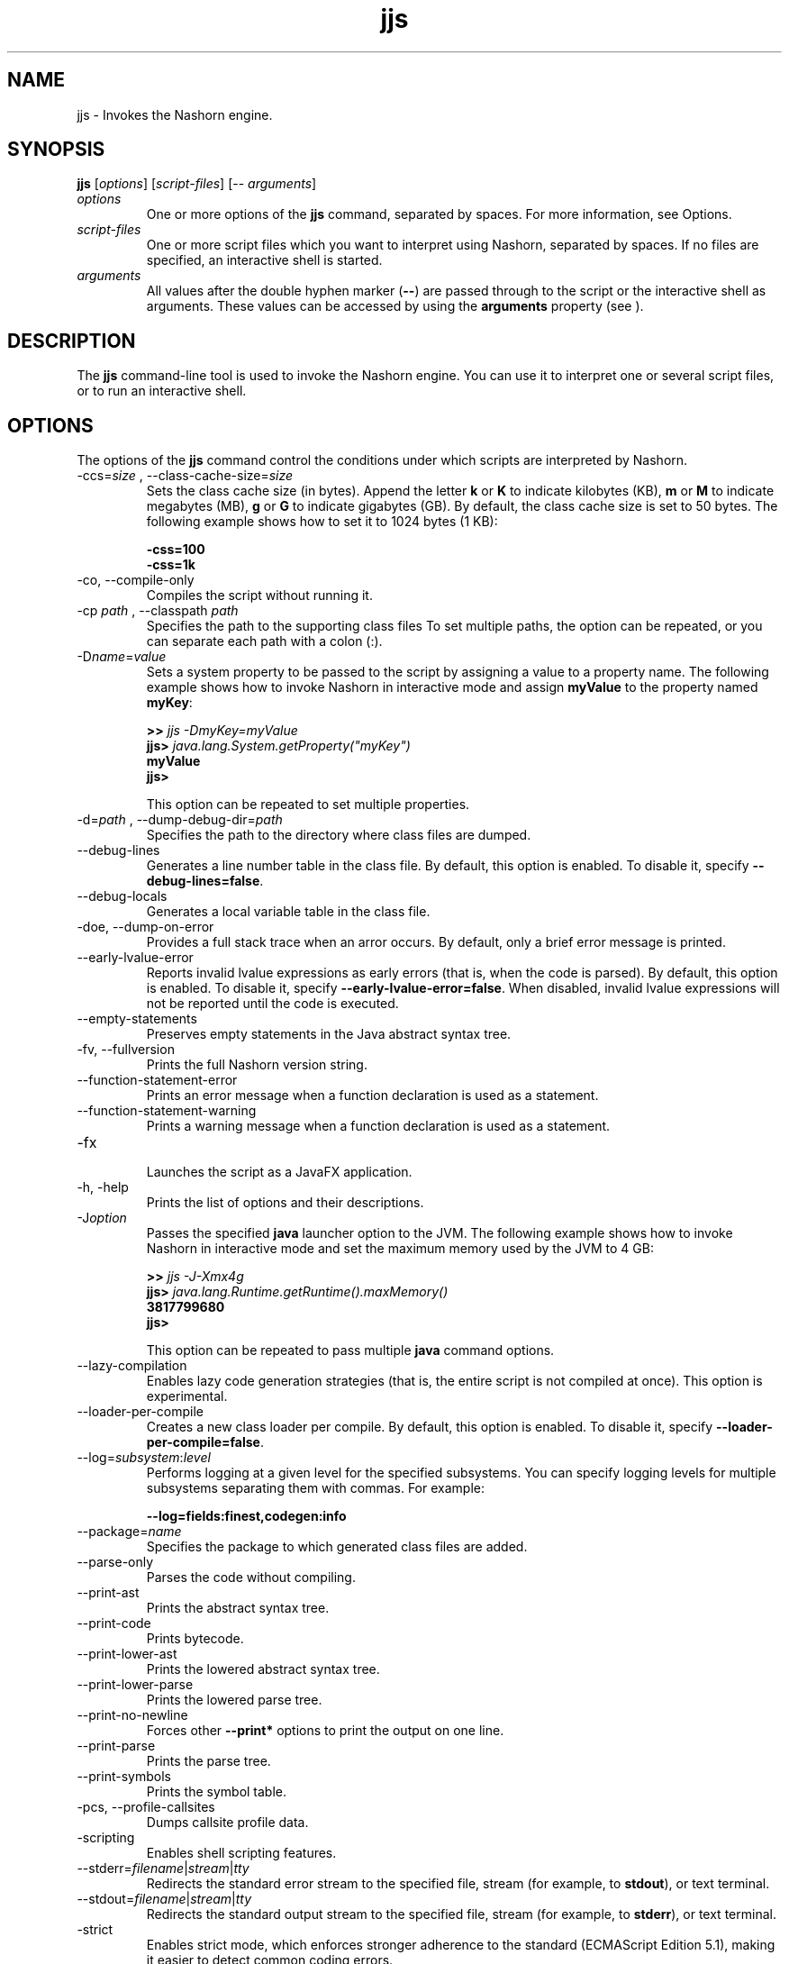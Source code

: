 '\" t
.\"  Copyright (c) 1994, 2013, Oracle and/or its affiliates. All rights reserved.
.\"
.\" DO NOT ALTER OR REMOVE COPYRIGHT NOTICES OR THIS FILE HEADER.
.\"
.\" This code is free software; you can redistribute it and/or modify it
.\" under the terms of the GNU General Public License version 2 only, as
.\" published by the Free Software Foundation.
.\"
.\" This code is distributed in the hope that it will be useful, but WITHOUT
.\" ANY WARRANTY; without even the implied warranty of MERCHANTABILITY or
.\" FITNESS FOR A PARTICULAR PURPOSE. See the GNU General Public License
.\" version 2 for more details (a copy is included in the LICENSE file that
.\" accompanied this code).
.\"
.\" You should have received a copy of the GNU General Public License version
.\" 2 along with this work; if not, write to the Free Software Foundation,
.\" Inc., 51 Franklin St, Fifth Floor, Boston, MA 02110-1301 USA.
.\"
.\" Please contact Oracle, 500 Oracle Parkway, Redwood Shores, CA 94065 USA
.\" or visit www.oracle.com if you need additional information or have any
.\" questions.
.\"
.\"     Arch: generic
.\"     Software: JDK 8
.\"     Date: 21 November 2013
.\"     SectDesc: Basic Tools
.\"     Title: jjs.1
.\"
.if n .pl 99999
.TH jjs 1 "21 November 2013" "JDK 8" "Basic Tools"
.\" -----------------------------------------------------------------
.\" * Define some portability stuff
.\" -----------------------------------------------------------------
.\" ~~~~~~~~~~~~~~~~~~~~~~~~~~~~~~~~~~~~~~~~~~~~~~~~~~~~~~~~~~~~~~~~~
.\" http://bugs.debian.org/507673
.\" http://lists.gnu.org/archive/html/groff/2009-02/msg00013.html
.\" ~~~~~~~~~~~~~~~~~~~~~~~~~~~~~~~~~~~~~~~~~~~~~~~~~~~~~~~~~~~~~~~~~
.ie \n(.g .ds Aq \(aq
.el       .ds Aq '
.\" -----------------------------------------------------------------
.\" * set default formatting
.\" -----------------------------------------------------------------
.\" disable hyphenation
.nh
.\" disable justification (adjust text to left margin only)
.ad l
.\" -----------------------------------------------------------------
.\" * MAIN CONTENT STARTS HERE *
.\" -----------------------------------------------------------------

.SH NAME    
jjs \- Invokes the Nashorn engine\&.
.SH SYNOPSIS    
.sp     
.nf     
\f3\fBjjs\fR [\fIoptions\fR] [\fIscript\-files\fR] [\-\- \fIarguments\fR]\fP
.fi     
.sp     
.TP     
\fIoptions\fR
One or more options of the \f3jjs\fR command, separated by spaces\&. For more information, see Options\&.
.TP     
\fIscript-files\fR
One or more script files which you want to interpret using Nashorn, separated by spaces\&. If no files are specified, an interactive shell is started\&.
.TP     
\fIarguments\fR
All values after the double hyphen marker (\f3--\fR) are passed through to the script or the interactive shell as arguments\&. These values can be accessed by using the \f3arguments\fR property (see )\&.
.SH DESCRIPTION    
The \f3jjs\fR command-line tool is used to invoke the Nashorn engine\&. You can use it to interpret one or several script files, or to run an interactive shell\&.
.SH OPTIONS    
The options of the \f3jjs\fR command control the conditions under which scripts are interpreted by Nashorn\&.
.TP
-ccs=\fIsize\fR , --class-cache-size=\fIsize\fR
.br
Sets the class cache size (in bytes)\&. Append the letter \f3k\fR or \f3K\fR to indicate kilobytes (KB), \f3m\fR or \f3M\fR to indicate megabytes (MB), \f3g\fR or \f3G\fR to indicate gigabytes (GB)\&. By default, the class cache size is set to 50 bytes\&. The following example shows how to set it to 1024 bytes (1 KB):
.sp     
.nf     
\f3\-css=100\fP
.fi     
.nf     
\f3\-css=1k\fP
.fi     
.nf     
\f3\fR
.fi     
.sp     

.TP
-co, --compile-only
.br
Compiles the script without running it\&.
.TP
-cp \fIpath\fR , --classpath \fIpath\fR
.br
Specifies the path to the supporting class files To set multiple paths, the option can be repeated, or you can separate each path with a colon (:)\&.
.TP
-D\fIname\fR=\fIvalue\fR
.br
Sets a system property to be passed to the script by assigning a value to a property name\&. The following example shows how to invoke Nashorn in interactive mode and assign \f3myValue\fR to the property named \f3myKey\fR:
.sp     
.nf     
\f3>> \fIjjs \-DmyKey=myValue\fR\fP
.fi     
.nf     
\f3jjs> \fIjava\&.lang\&.System\&.getProperty("myKey")\fR\fP
.fi     
.nf     
\f3myValue\fP
.fi     
.nf     
\f3jjs>\fP
.fi     
.nf     
\f3\fR
.fi     
.sp     


This option can be repeated to set multiple properties\&.
.TP
-d=\fIpath\fR , --dump-debug-dir=\fIpath\fR
.br
Specifies the path to the directory where class files are dumped\&.
.TP
--debug-lines
.br
Generates a line number table in the class file\&. By default, this option is enabled\&. To disable it, specify \f3--debug-lines=false\fR\&.
.TP
--debug-locals
.br
Generates a local variable table in the class file\&.
.TP
-doe, --dump-on-error
.br
Provides a full stack trace when an arror occurs\&. By default, only a brief error message is printed\&.
.TP
--early-lvalue-error
.br
Reports invalid lvalue expressions as early errors (that is, when the code is parsed)\&. By default, this option is enabled\&. To disable it, specify \f3--early-lvalue-error=false\fR\&. When disabled, invalid lvalue expressions will not be reported until the code is executed\&.
.TP
--empty-statements
.br
Preserves empty statements in the Java abstract syntax tree\&.
.TP
-fv, --fullversion
.br
Prints the full Nashorn version string\&.
.TP
--function-statement-error
.br
Prints an error message when a function declaration is used as a statement\&.
.TP
--function-statement-warning
.br
Prints a warning message when a function declaration is used as a statement\&.
.TP
-fx
.br
Launches the script as a JavaFX application\&.
.TP
-h, -help
.br
Prints the list of options and their descriptions\&.
.TP
-J\fIoption\fR
.br
Passes the specified \f3java\fR launcher option to the JVM\&. The following example shows how to invoke Nashorn in interactive mode and set the maximum memory used by the JVM to 4 GB:
.sp     
.nf     
\f3>> \fIjjs \-J\-Xmx4g\fR\fP
.fi     
.nf     
\f3jjs> \fIjava\&.lang\&.Runtime\&.getRuntime()\&.maxMemory()\fR\fP
.fi     
.nf     
\f33817799680\fP
.fi     
.nf     
\f3jjs>\fP
.fi     
.nf     
\f3\fR
.fi     
.sp     


This option can be repeated to pass multiple \f3java\fR command options\&.
.TP
--lazy-compilation
.br
Enables lazy code generation strategies (that is, the entire script is not compiled at once)\&. This option is experimental\&.
.TP
--loader-per-compile
.br
Creates a new class loader per compile\&. By default, this option is enabled\&. To disable it, specify \f3--loader-per-compile=false\fR\&.
.TP
--log=\fIsubsystem\fR:\fIlevel\fR
.br
Performs logging at a given level for the specified subsystems\&. You can specify logging levels for multiple subsystems separating them with commas\&. For example:
.sp     
.nf     
\f3\-\-log=fields:finest,codegen:info\fP
.fi     
.nf     
\f3\fR
.fi     
.sp     

.TP
--package=\fIname\fR
.br
Specifies the package to which generated class files are added\&.
.TP
--parse-only
.br
Parses the code without compiling\&.
.TP
--print-ast
.br
Prints the abstract syntax tree\&.
.TP
--print-code
.br
Prints bytecode\&.
.TP
--print-lower-ast
.br
Prints the lowered abstract syntax tree\&.
.TP
--print-lower-parse
.br
Prints the lowered parse tree\&.
.TP
--print-no-newline
.br
Forces other \f3--print*\fR options to print the output on one line\&.
.TP
--print-parse
.br
Prints the parse tree\&.
.TP
--print-symbols
.br
Prints the symbol table\&.
.TP
-pcs, --profile-callsites
.br
Dumps callsite profile data\&.
.TP
-scripting
.br
Enables shell scripting features\&.
.TP
--stderr=\fIfilename\fR|\fIstream\fR|\fItty\fR
.br
Redirects the standard error stream to the specified file, stream (for example, to \f3stdout\fR), or text terminal\&.
.TP
--stdout=\fIfilename\fR|\fIstream\fR|\fItty\fR
.br
Redirects the standard output stream to the specified file, stream (for example, to \f3stderr\fR), or text terminal\&.
.TP
-strict
.br
Enables strict mode, which enforces stronger adherence to the standard (ECMAScript Edition 5\&.1), making it easier to detect common coding errors\&.
.TP
-t=\fIzone\fR , -timezone=\fIzone\fR
.br
Sets the specified time zone for script execution\&. It overrides the time zone set in the OS and used by the \f3Date\fR object\&.
.TP
-tcs=\fIparameter\fR , --trace-callsites=\fIparameter\fR
.br
Enables callsite trace mode\&. Possible parameters are the following:
.RS     
.TP     
miss
Trace callsite misses\&.
.TP     
enterexit
Trace callsite enter/exit\&.
.TP     
objects
Print object properties\&.
.RE     

.TP
--verify-code
.br
Verifies bytecode before running\&.
.TP
-v, -version
.br
Prints the Nashorn version string\&.
.TP
-xhelp
.br
Prints extended help for command-line options\&.
.SH EXAMPLES    
\f3Example 1 Running a Script with Nashorn\fR
.sp     
.nf     
\f3jjs script\&.js\fP
.fi     
.nf     
\f3\fR
.fi     
.sp     
\f3Example 2 Running Nashorn in Interactive Mode\fR
.sp     
.nf     
\f3>> \fIjjs\fR\fP
.fi     
.nf     
\f3jjs> \fIprintln("Hello, World!")\fR\fP
.fi     
.nf     
\f3Hello, World!\fP
.fi     
.nf     
\f3jjs> \fIquit()\fR\fP
.fi     
.nf     
\f3>>\fP
.fi     
.nf     
\f3\fR
.fi     
.sp     
\f3Example 3 Passing Arguments to Nashorn\fR
.sp     
.nf     
\f3>> \fIjjs \-\- a b c\fR\fP
.fi     
.nf     
\f3jjs> \fIarguments\&.join(", ")\fR\fP
.fi     
.nf     
\f3a, b, c\fP
.fi     
.nf     
\f3jjs>\fP
.fi     
.nf     
\f3\fR
.fi     
.sp     
.SH SEE\ ALSO    
\f3jrunscript\fR
.RE
.br
'pl 8.5i
'bp
